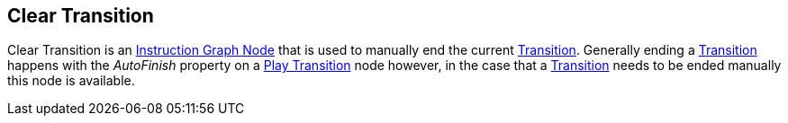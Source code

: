 [#manual/clear-transition]

## Clear Transition

Clear Transition is an <<instruction-graph-node,Instruction Graph Node>> that is used to manually end the current <<transition,Transition>>. Generally ending a <<transition,Transition>> happens with the _AutoFinish_ property on a <<play-transition,Play Transition>> node however, in the case that a <<transition,Transition>> needs to be ended manually this node is available.

ifdef::backend-multipage_html5[]
link:reference/clear-transition.html[Reference]
endif::[]
